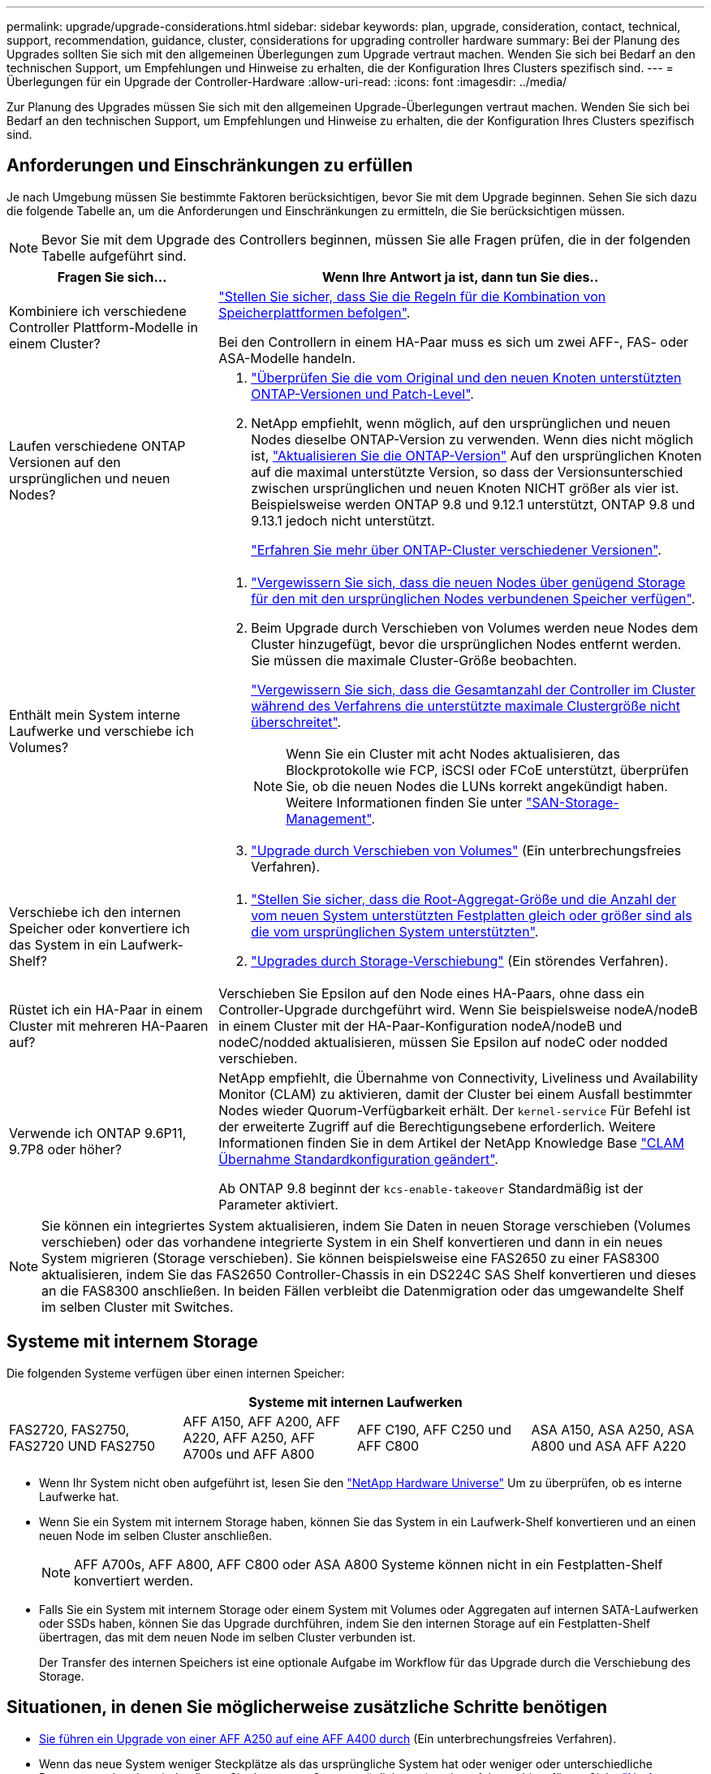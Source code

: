 ---
permalink: upgrade/upgrade-considerations.html 
sidebar: sidebar 
keywords: plan, upgrade, consideration, contact, technical, support, recommendation, guidance, cluster, considerations for upgrading controller hardware 
summary: Bei der Planung des Upgrades sollten Sie sich mit den allgemeinen Überlegungen zum Upgrade vertraut machen. Wenden Sie sich bei Bedarf an den technischen Support, um Empfehlungen und Hinweise zu erhalten, die der Konfiguration Ihres Clusters spezifisch sind. 
---
= Überlegungen für ein Upgrade der Controller-Hardware
:allow-uri-read: 
:icons: font
:imagesdir: ../media/


[role="lead"]
Zur Planung des Upgrades müssen Sie sich mit den allgemeinen Upgrade-Überlegungen vertraut machen. Wenden Sie sich bei Bedarf an den technischen Support, um Empfehlungen und Hinweise zu erhalten, die der Konfiguration Ihres Clusters spezifisch sind.



== Anforderungen und Einschränkungen zu erfüllen

Je nach Umgebung müssen Sie bestimmte Faktoren berücksichtigen, bevor Sie mit dem Upgrade beginnen. Sehen Sie sich dazu die folgende Tabelle an, um die Anforderungen und Einschränkungen zu ermitteln, die Sie berücksichtigen müssen.


NOTE: Bevor Sie mit dem Upgrade des Controllers beginnen, müssen Sie alle Fragen prüfen, die in der folgenden Tabelle aufgeführt sind.

[cols="30,70"]
|===
| Fragen Sie sich... | Wenn Ihre Antwort ja ist, dann tun Sie dies.. 


| Kombiniere ich verschiedene Controller Plattform-Modelle in einem Cluster?  a| 
link:https://hwu.netapp.com["Stellen Sie sicher, dass Sie die Regeln für die Kombination von Speicherplattformen befolgen"^].

Bei den Controllern in einem HA-Paar muss es sich um zwei AFF-, FAS- oder ASA-Modelle handeln.



| Laufen verschiedene ONTAP Versionen auf den ursprünglichen und neuen Nodes?  a| 
. https://hwu.netapp.com["Überprüfen Sie die vom Original und den neuen Knoten unterstützten ONTAP-Versionen und Patch-Level"^].
. NetApp empfiehlt, wenn möglich, auf den ursprünglichen und neuen Nodes dieselbe ONTAP-Version zu verwenden. Wenn dies nicht möglich ist, link:https://docs.netapp.com/us-en/ontap/upgrade/index.html["Aktualisieren Sie die ONTAP-Version"^] Auf den ursprünglichen Knoten auf die maximal unterstützte Version, so dass der Versionsunterschied zwischen ursprünglichen und neuen Knoten NICHT größer als vier ist. Beispielsweise werden ONTAP 9.8 und 9.12.1 unterstützt, ONTAP 9.8 und 9.13.1 jedoch nicht unterstützt.
+
https://docs.netapp.com/us-en/ontap/upgrade/concept_mixed_version_requirements.html["Erfahren Sie mehr über ONTAP-Cluster verschiedener Versionen"^].





| Enthält mein System interne Laufwerke und verschiebe ich Volumes?  a| 
. link:https://docs.netapp.com/us-en/ontap/disks-aggregates/index.html["Vergewissern Sie sich, dass die neuen Nodes über genügend Storage für den mit den ursprünglichen Nodes verbundenen Speicher verfügen"^].
. Beim Upgrade durch Verschieben von Volumes werden neue Nodes dem Cluster hinzugefügt, bevor die ursprünglichen Nodes entfernt werden. Sie müssen die maximale Cluster-Größe beobachten.
+
https://hwu.netapp.com["Vergewissern Sie sich, dass die Gesamtanzahl der Controller im Cluster während des Verfahrens die unterstützte maximale Clustergröße nicht überschreitet"^].

+

NOTE: Wenn Sie ein Cluster mit acht Nodes aktualisieren, das Blockprotokolle wie FCP, iSCSI oder FCoE unterstützt, überprüfen Sie, ob die neuen Nodes die LUNs korrekt angekündigt haben. Weitere Informationen finden Sie unter https://docs.netapp.com/us-en/ontap/san-management/index.html["SAN-Storage-Management"^].

. link:upgrade-by-moving-volumes-parent.html["Upgrade durch Verschieben von Volumes"] (Ein unterbrechungsfreies Verfahren).




| Verschiebe ich den internen Speicher oder konvertiere ich das System in ein Laufwerk-Shelf?  a| 
. https://hwu.netapp.com/["Stellen Sie sicher, dass die Root-Aggregat-Größe und die Anzahl der vom neuen System unterstützten Festplatten gleich oder größer sind als die vom ursprünglichen System unterstützten"^].
. link:upgrade-by-moving-storage-parent.html["Upgrades durch Storage-Verschiebung"] (Ein störendes Verfahren).




| Rüstet ich ein HA-Paar in einem Cluster mit mehreren HA-Paaren auf? | Verschieben Sie Epsilon auf den Node eines HA-Paars, ohne dass ein Controller-Upgrade durchgeführt wird. Wenn Sie beispielsweise nodeA/nodeB in einem Cluster mit der HA-Paar-Konfiguration nodeA/nodeB und nodeC/nodded aktualisieren, müssen Sie Epsilon auf nodeC oder nodded verschieben. 


| Verwende ich ONTAP 9.6P11, 9.7P8 oder höher? | NetApp empfiehlt, die Übernahme von Connectivity, Liveliness und Availability Monitor (CLAM) zu aktivieren, damit der Cluster bei einem Ausfall bestimmter Nodes wieder Quorum-Verfügbarkeit erhält. Der `kernel-service` Für Befehl ist der erweiterte Zugriff auf die Berechtigungsebene erforderlich. Weitere Informationen finden Sie in dem Artikel der NetApp Knowledge Base https://kb.netapp.com/Support_Bulletins/Customer_Bulletins/SU436["CLAM Übernahme Standardkonfiguration geändert"^].

Ab ONTAP 9.8 beginnt der `kcs-enable-takeover` Standardmäßig ist der Parameter aktiviert. 
|===

NOTE: Sie können ein integriertes System aktualisieren, indem Sie Daten in neuen Storage verschieben (Volumes verschieben) oder das vorhandene integrierte System in ein Shelf konvertieren und dann in ein neues System migrieren (Storage verschieben). Sie können beispielsweise eine FAS2650 zu einer FAS8300 aktualisieren, indem Sie das FAS2650 Controller-Chassis in ein DS224C SAS Shelf konvertieren und dieses an die FAS8300 anschließen. In beiden Fällen verbleibt die Datenmigration oder das umgewandelte Shelf im selben Cluster mit Switches.



== Systeme mit internem Storage

Die folgenden Systeme verfügen über einen internen Speicher:

[cols="4*"]
|===
4+| Systeme mit internen Laufwerken 


 a| 
FAS2720, FAS2750, FAS2720 UND FAS2750
 a| 
AFF A150, AFF A200, AFF A220, AFF A250, AFF A700s und AFF A800
| AFF C190, AFF C250 und AFF C800 | ASA A150, ASA A250, ASA A800 und ASA AFF A220 
|===
* Wenn Ihr System nicht oben aufgeführt ist, lesen Sie den https://hwu.netapp.com["NetApp Hardware Universe"^] Um zu überprüfen, ob es interne Laufwerke hat.
* Wenn Sie ein System mit internem Storage haben, können Sie das System in ein Laufwerk-Shelf konvertieren und an einen neuen Node im selben Cluster anschließen.
+

NOTE: AFF A700s, AFF A800, AFF C800 oder ASA A800 Systeme können nicht in ein Festplatten-Shelf konvertiert werden.

* Falls Sie ein System mit internem Storage oder einem System mit Volumes oder Aggregaten auf internen SATA-Laufwerken oder SSDs haben, können Sie das Upgrade durchführen, indem Sie den internen Storage auf ein Festplatten-Shelf übertragen, das mit dem neuen Node im selben Cluster verbunden ist.
+
Der Transfer des internen Speichers ist eine optionale Aufgabe im Workflow für das Upgrade durch die Verschiebung des Storage.





== Situationen, in denen Sie möglicherweise zusätzliche Schritte benötigen

* xref:upgrade_aff_a250_to_aff_a400_ndu_upgrade_workflow.adoc[Sie führen ein Upgrade von einer AFF A250 auf eine AFF A400 durch] (Ein unterbrechungsfreies Verfahren).
* Wenn das neue System weniger Steckplätze als das ursprüngliche System hat oder weniger oder unterschiedliche Porttypen vorhanden sind, müssen Sie dem neuen System möglicherweise einen Adapter hinzufügen. Siehe https://hwu.netapp.com["NetApp Hardware Universe"^].
* Wenn die ursprünglichen oder neuen Knoten die FlexArray-Virtualisierungssoftware verwenden, lesen Sie den Knowledge Base-Artikel https://kb.netapp.com/Advice_and_Troubleshooting/Data_Storage_Systems/V_Series/What_are_the_specific_steps_involved_in_FlexArray_for_NetApp_controller_upgrades%2F%2Freplacements%3F["Welche spezifischen Schritte werden in FlexArray für NetApp Controller-Upgrades und -Austausch durchgeführt"^].
* Wenn Ihr Cluster über SAN Hosts verfügt, müssen Sie möglicherweise Schritte Unternehmen, um Probleme mit den Änderungen der LUN-Seriennummer zu beheben. Weitere Informationen finden Sie im Knowledge Base-Artikel https://kb.netapp.com/Advice_and_Troubleshooting/Data_Storage_Systems/FlexPod_with_Infrastructure_Automation/resolve_issues_during_storage_controller_motherboard_replacement_and_head_upgrades_with_iSCSI_and_FCP["So können Probleme während des Austauschs der Storage Controller-Hauptplatine und des Upgrades mit iSCSI und FCP behoben werden"^].
* Wenn Ihr System Out-of-Band-ACP verwendet, müssen Sie möglicherweise von Out-of-Band-ACP zu bandinternen ACP migrieren. Weitere Informationen finden Sie im Knowledge Base-Artikel https://kb.netapp.com/Advice_and_Troubleshooting/Data_Storage_Systems/FAS_Systems/In-Band_ACP_Setup_and_Support["Einrichtung und Unterstützung von in-Band ACP"^]


.Verwandte Informationen
* link:../choose_controller_upgrade_procedure.html["Wählen Sie Methoden zum Upgrade der Controller-Hardware"]
* xref:upgrade-by-moving-storage-parent.adoc[Upgrade von Controller Hardware durch Storage-Verschiebung]
* xref:upgrade-by-moving-volumes-parent.adoc[Aktualisieren Sie die Controller Hardware durch Verschieben von Volumes]

